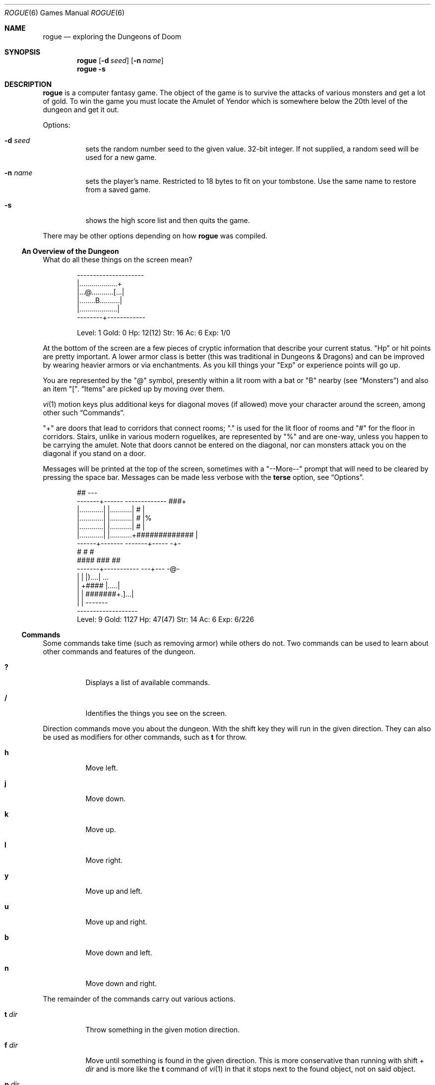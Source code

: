 .Dd May  5 2021
.Dt ROGUE 6
.nh
.Os
.Sh NAME
.Nm rogue
.Nd exploring the Dungeons of Doom
.Sh SYNOPSIS
.Bk -words
.Nm
.Op Fl d Ar seed
.Op Fl n Ar name
.Nm
.Fl s
.Ek
.Sh DESCRIPTION
.Nm
is a computer fantasy game. The object of the game is to survive the
attacks of various monsters and get a lot of gold. To win the game you
must locate the Amulet of Yendor which is somewhere below the 20th level
of the dungeon and get it out.
.Pp
Options:
.Bl -tag -width Ds
.It Fl d Ar seed
sets the random number seed to the given value. 32-bit integer. If not
supplied, a random seed will be used for a new game.
.It Fl n Ar name
sets the player's name. Restricted to 18 bytes to fit on your
tombstone. Use the same name to restore from a saved game.
.It Fl s
shows the high score list and then quits the game.
.El
.Pp
There may be other options depending on how
.Nm
was compiled.
.Ss \&An Overview of the Dungeon
What do all these things on the screen mean?
.Bd -literal -offset indent
  ---------------------
  |...................+
  |...@...........[...|
  |........B..........|
  |...................|
  --------+------------

Level: 1  Gold: 0      Hp: 12(12)  Str: 16  Ac: 6  Exp: 1/0
.Ed
.Pp
At the bottom of the screen are a few pieces of cryptic information that
describe your current status.
.Qq \&Hp
or hit points are pretty important. A lower armor class is better
(this was traditional in Dungeons \&& Dragons) and can be improved by
wearing heavier armors or via enchantments. As you kill things
your
.Qq \&Exp
or experience points will go up.
.Pp
You are represented by the
.Qq @
symbol, presently within a lit room with a bat or
.Qq B
nearby (see
.Sx Monsters )
and also an item
.Qq \&[ .
.Sx Items
are picked up by moving over them.
.Pp
.Xr vi 1
motion keys plus additional keys for diagonal moves (if allowed)
move your character around the screen, among other such
.Sx Commands .
.Pp
.Qq +
are doors that lead to corridors that connect rooms;
.Qq \&.
is used for the lit floor of rooms and
.Qq #
for the floor in corridors. Stairs, unlike in various modern roguelikes,
are represented by
.Qq %
and are one-way, unless you happen to be carrying the amulet. Note that
doors cannot be entered on the diagonal, nor can monsters attack you on
the diagonal if you stand on a door.
.Pp
Messages will be printed at the top of the screen, sometimes with a
.Qq --More--
prompt that will need to be cleared by pressing the space bar.
Messages can be made less verbose with the
.Cm terse
option, see
.Sx Options .
.Bd -literal -offset indent
        ##                                              ---
  -------+------            -------------            ###+
  |............|            |...........|            #  |
  |............|            |...........|            #  |%
  |............|            |...........|            #  |
  |............|            |...........+#############  |
  ------+-------            -------+-----               -+-
        #                          #                     #
        ####                       ###                   ##
    -------+-----------           ---+---                -@-
    |                  |          |)....|                ...
    |                  +####      |.....|
    |                  |   #######+.]...|
    |                  |          -------
     -------------------
Level: 9  Gold: 1127   Hp: 47(47)  Str: 14  Ac: 6   Exp: 6/226
.Ed
.Ss Commands
Some commands take time (such as removing armor) while others do not.
Two commands can be used to learn about other commands and features of
the dungeon.
.Bl -tag -width Ds
.It Cm \&?
Displays a list of available commands.
.It Cm /
Identifies the things you see on the screen.
.El
.Pp
Direction commands move you about the dungeon. With the shift key they
will run in the given direction. They can also be used as modifiers for
other commands, such as
.Cm t
for throw.
.Bl -tag -width Ds
.It Cm h
Move left.
.It Cm j
Move down.
.It Cm k
Move up.
.It Cm l
Move right.
.It Cm y
Move up and left.
.It Cm u
Move up and right.
.It Cm b
Move down and left.
.It Cm n
Move down and right.
.El
.Pp
The remainder of the commands carry out various actions.
.Bl -tag -width Ds
.It Cm t Ar dir
Throw something in the given motion direction.
.It Cm f Ar dir
Move until something is found in the given direction. This is more
conservative than running with shift +
.Ar dir
and is more like the
.Cm t
command of
.Xr vi 1
in that it stops next to the found object, not on said object.
.It Cm p Ar dir
Zap a wand in a direction.
.It Cm z
Zap a wand.
.It Cm >
Go down a staircase. Staircase are represented by
.Qq % .
.It Cm <
With the amulet, use this command to climb up at a staircase.
.It Cm s
Search adjacent for traps or secret doors. It may take multiple attempts
to find these. Multiple attempts without moving increases the odds that
a secret door will be found.
.It Cm \&.
Rest. A numeric prefix will rest for longer though will allow wandering
monsters a free hit should they find you.
.It Cm Space
Used to be the traditional command to rest, though is now only
used to clear
.Qq "--More--"
prompts, as accidentally resting next to a monster is often unideal.
.It Cm i
Display the inventory.
.It Cm I Ar slot
Display the given inventory item.
.It Cm q
Quaff a potion.
.It Cm r
Read a scroll.
.It Cm e Cm E
Eat food. (Uppercase 
.Cm E
is due to an
.Nm Angband
habit.)
.It Cm w
Wield a weapon. Thrown ammo is often more effective with a launcher.
.It Cm W
Wear armor. Only one piece can be worn at a time.
.It Cm T
Take armor off.
.It Cm P
Put on a ring.
.It Cm R
Remove a ring.
.It Cm d
Drop an object.
.It Cm c
Call an object (rename it to something else). See also the
.Cm askme
option. The length of a name is limited to 32 characters.
The
.Dv -
key at the beginning will preserve the existing name.
.It Cm o
Examine or set
.Sx Options .
.It Cm C-l
Redraw the screen.
.It Cm C-r
Repeat the last message.
.It Cm esc
Cancel a command. When selecting an item from the pack,
.Cm C-g
will also abort that selection. The
.Dv ESCDELAY
environment variable can be used to configure the delay curses waits for
a character sequence, if
.Cm esc
is slow. See
.Xr curses 3
for details.
.It Cm v
Program version.
.It Cm S
Save game and exit from
.Nm . Confirm with
.Cm Y .
A saved game should be restored if the same
.Fl n
flag is given to
.Nm .
.It Cm Q
Quit the current game. Confirm with
.Cm Y .
.El
.Pp
As in
.Xr vi 1
you may prefix some of the commands with a number to indicate how many
times that action should be repeated. For example
.Cm 5l
would move five spaces to the left. If resting beware that this will
let a monster get a free hit on you before interrupting. See also the
.Cm flush
option.
.Ss Items
Pick these up by moving over them.
.Bl -tag -width Ds
.It !
A flask containing a magic potion.
.It %
Not an item! This is a one-way staircase to the next level.
.It )
A weapon to wield.
.It *
A pile or pot of gold.
.It /
A stick or wand of some sort.
.It :
A piece of food.
.It =
A ring to put on.
.It ?
A piece of paper, usually a magic scroll.
.It ]
A piece of armor to wear.
.El
.Ss Monsters
There are twenty-six different monsters. Some are hostile, and some
start to wander about the level.
.Bl -tag -width Ds
.It A
Giant ant.
.It B
A bat, or possibly a man dressed up as a bat.
.It C
Centaur.
.It D
Dragon.
.It E
Floating eye.
.It F
Violet fungi.
.It G
Ghast. (Gnomes have been retired to fairer pastures.)
.It H
Hobgoblin.
.It J
Jackal.
.It K
Kobold.
.It L
Lampades. (Leprechaun are chasing some other rainbow now.)
.It M
Mimic.
.It N
Nymph.
.It O
Orc.
.It P
Purple worm.
.It Q
Quasit.
.It R
Rust monster.
.It S
Snake.
.It T
Troll.
.It U
Umber hulk.
.It V
Vampire.
.It W
Wraith.
.It X
Xorn.
.It Y
Yeti.
.It Z
Zombie.
.El
.Ss Options
These can be set via the
.Ev ROGUEOPTS
environment variable or in-game with the
.Cm o
command.
.Pp
The
.Cm o
command places the cursor by the value of the first option and waits for
you to type. You can type a RETURN which means to go to the next option,
a
.Cm \&-
which means to go to the previous option, an ESCAPE which means to
return to the game, or you can give the option a value. For boolean
options this merely involves pressing
.Cm t
for true or
.Cm f
for false. For string options, type the new value followed by a RETURN.
.Bl -tag -width Ds
.It Cm askme , Cm noaskme
After reading a scroll or quaffing a potion that does not self identify
upon use,
.Nm
will ask you what to name it so you can recognize it in the future. On
by default.
.It Cm flush , Cm noflush
If flush is set, all typeahead is thrown away after each round of
battle. This is useful for those who type way ahead and watch to their
dismay as a Kobold kills them. Off by default.
.It Cm jump , Cm nojump
If this option is set, running moves will not be displayed until you
reach the end of the move. This saves considerable CPU time and display
time. This option defaults to on if you are using a slow terminal,
otherwise it is off by default.
.It Cm step , Cm nostep
When this is set, lists of things are displayed one item at a time on
the top of the screen, rather than clearing the screen, displaying the
list, then re-displaying the dungeon level.
.It Cm terse , Cm noterse
Useful for those who are tired of the sometimes lengthy messages. This
is a useful option for those on slow terminals. This option defaults to
on if you are using a slow terminal, otherwise it is off by default.
.El
.Sh ENVIRONMENT
.Bl -tag -width Ds
.It Ev ROGUEHOME
Directory that will be used for the score and save files. The current
working directory is used if this is not set.
.It Ev ROGUEOPTS
A comma separated list of values for the various
.Sx Options .
These are only read for new games.
.El
.Sh EXIT STATUS
.Nm
exits with a 0 on victory, and >0 in every other case.
.Sh SEE ALSO
.Nm Angband ,
.Nm Brogue ,
.Nm crawl ,
.Nm POWDER ,
.Nm Sil
.Sh HISTORY
This version began from a
.Pa rogue3.6.3-src.tar.gz
file found somewhere on the Internet and has been updated to compile on
modern unix systems, plus a bunch of other changes and cleanups,
hopefully without introducing too many new bugs.
.Sh AUTHORS
.An Ken Arnold ,
.An Michael Toy ,
.An Glenn Wichman
.Pp
Machine Dependent Code for Porting Unix/Curses games:
.Pp
.An Nicholas J. Kisseberth
.Ss Acknowledgements
Rogue was originally conceived of by Glenn Wichman and Michael Toy. The
help of Ken Arnold in making the program easier to use and putting the
finishing touches on is greatly appreciated. I would also like to thank
Marty McNary, Scott Nelson, Daniel Jensen, Kipp Hickman, Joe Kalash,
Steve Maurer, Bill Joy, Mark Horton and Jan Miller for their ideas and
assistance.
.Sh COPYRIGHT
Rogue: Exploring the Dungeons of Doom
.Pp
Copyright (C) 1980, 1981 Michael Toy, Ken Arnold, and Glenn Wichman
.Pp
All rights reserved.
.Sh CAVEATS
.Nm
is an old game that shows its age.
.Bl -bullet
.It
The interface for selecting items has been much improved on by
new roguelikes. In particular it is very easy to throw away your bow
while shooting, and the extra trips to the inventory list to pick a
letter are cumbersome, especially given that the letters move around
as your inventory changes. Cancelling an action is also difficult.
.It
The need to carry spare armor because of rust monsters compounds
inventory problems, assuming you find any spare armor, especially given
how frequently rust monsters appear, their odds of hitting, and how
long they take to kill.
.Nm Brogue
offers a protect armor scroll (or reasonable odds of punching an acid
mound to death, among other options) and
.Nm crawl
has made corrosion a temporary effect.
.It
It is difficult to heal up by resting; modern roguelikes typically
offer a rest command that will be interrupted when a monster appears.
On the other hand, a desperate plunge into a lethal dungeon could be a
design goal.
.Sh BUGS
.Qq Probably infinite.
.Pp
Soft locks involving floating eyes have been worked around by making
floating eyes more lethal. You're welcome.
.Pp
The RNG is bad and exhibits non-random results from inputs such as
repeated coinflips.
.Pp
Scrolls can be read while blind. Other roguelikes disallow this, but
maybe the scrolls use braille? Also throwing passes along confuse and
somehow identifies monsters.
.Ss Known Issues
If
.Nm
goes to 100% CPU or otherwise freezes try sending the process a
.Dv HUP
signal then restoring from the save game file. Wizard mode or more
likely a debug build will be necessary to trace down the issue. Another
method would be to send a
.Dv QUIT
signal to try to force a coredump.
.Sh SECURITY CONSIDERATIONS
An abundance of C code from the 1980s. On OpenBSD
.Xr pledge 2
and
.Xr unveil 2
are used to prevent rogue system calls.
